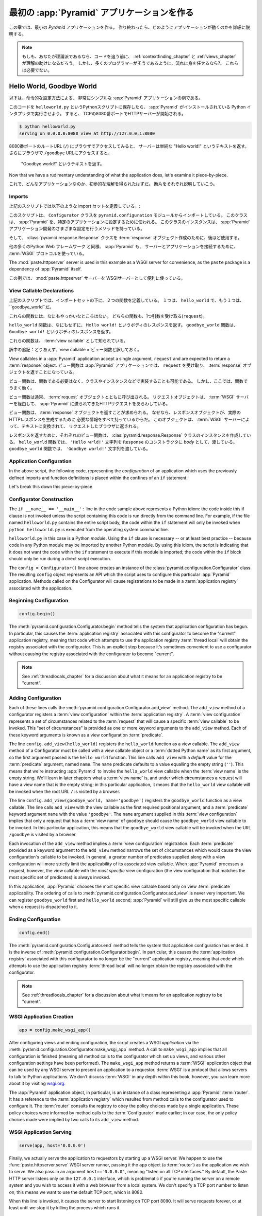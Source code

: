 .. _firstapp_chapter:

最初の :app:`Pyramid` アプリケーションを作る
=================================================


この章では、最小の `Pyramid` アプリケーションを作る。
作り終わったら、どのようにアプリケーションが動くのかを詳細に説明する。

.. note::

   もしも、あなたが理論派であるなら、コードを追う前に、
   :ref:`contextfinding_chapter` 
   と :ref:`views_chapter` が理解の助けになるだろう。
   しかし、多くのプログラマーがそうであるように、流れに身を任せるなら?、
   これらは必要でない。

.. _helloworld_imperative:

Hello World, Goodbye World
--------------------------


以下は、命令的な設定方法による、
非常にシンプルな :app:`Pyramid` アプリケーションの例である。

.. code-block:: python
   :linenos:

   from pyramid.configuration import Configurator
   from pyramid.response import Response
   from paste.httpserver import serve

   def hello_world(request):
       return Response('Hello world!')

   def goodbye_world(request):
       return Response('Goodbye world!')

   if __name__ == '__main__':
       config = Configurator()
       config.begin()
       config.add_view(hello_world)
       config.add_view(goodbye_world, name='goodbye')
       config.end()
       app = config.make_wsgi_app()
       serve(app, host='0.0.0.0')

このコードを ``helloworld.py`` というPythonスクリプトに保存したら、
:app:`Pyramid` がインストールされている Python インタプリタで実行させよう。
すると、 TCPの8080番ポートでHTTPサーバーが開始される。

.. code-block:: bash

   $ python helloworld.py
   serving on 0.0.0.0:8080 view at http://127.0.0.1:8080


8080番ポートのルートURL (``/``) にブラウザでアクセスしてみると、
サーバーは単純な "Hello world!" というテキストを返す。
さらにブラウザで ``/goodbye`` URLにアクセスすると、
 "Goodbye world!" というテキストを返す。

Now that we have a rudimentary understanding of what the application
does, let's examine it piece-by-piece.

これで、どんなアプリケーションなのか、初歩的な理解を得られたはずだ。
断片をそれぞれ説明していこう。

Imports
~~~~~~~

上記のスクリプトでは以下のような import セットを定義している。:

.. code-block:: python
   :linenos:

   from pyramid.configuration import Configurator
   from pyramid.response import Response
   from paste.httpserver import serve

このスクリプトは、 ``Configurator`` クラスを ``pyramid.configuration`` モジュールからインポートしている。
このクラスは、 :app:`Pyramid` を、特定のアプリケーションに設定するために使われる。
このクラスのインスタンスは、 
:app:`Pyramid` アプリケーション開発のさまざまな設定を行うメソッドを持っている。

そして、 :class:`pyramid.response.Response` クラスを :term:`response` オブジェクト作成のために、後ほど使用する。

他の多くのPython Web フレームワーク と同様、 :app:`Pyramid` も、
サーバーとアプリケーションを接続するために、 :term:`WSGI`
プロトコルを使っている。

The
:mod:`paste.httpserver` server is used in this example as a WSGI server for
convenience, as the ``paste`` package is a dependency of :app:`Pyramid` itself.

この例では、 :mod:`paste.httpserver` サーバーを
WSGIサーバーとして便利に使っている。

View Callable Declarations
~~~~~~~~~~~~~~~~~~~~~~~~~~

上記のスクリプトでは、インポートセットの下に、２つの関数を定義している。
１つは、 ``hello_world`` で、もう１つは、 ``goodbye_world``だ。


.. code-block:: python
   :linenos:

   def hello_world(request):
       return Response('Hello world!')

   def goodbye_world(request):
       return Response('Goodbye world!')

これらの関数には、なにもやっかいなところはない。
どちらの関数も、1つ引数を受け取る(``request``)。

``hello_world`` 関数は、なにもせずに、
``Hello world!`` というボディのレスポンスを返す。
``goodbye_world`` 関数は、 ``Goodbye world!`` というボディのレスポンスを返す。

これらの関数は、 :term:`view callable` として知られている。

訳中の追記：とりあえず、view callable = ビュー関数と訳しておく。

View
callables in a :app:`Pyramid` application accept a single argument,
``request`` and are expected to return a :term:`response` object. 
ビュー関数は :app:`Pyramid` アプリケーションでは、 ``request`` を受け取り、
:term:`response` オブジェクトを返すことになっている。


ビュー関数は、関数である必要はなく、クラスやインスタンスなどで実装することも可能である。
しかし、ここでは、関数でうまく動く。

ビュー関数は通常、 :term:`request` オブジェクトとともに呼び出される。
リクエストオブジェクトは、 :term:`WSGI` サーバーを経由して、 
:app:`Pyramid` に送られてきたHTTPリクエストをあらわしている。


ビュー関数は、 :term:`response` オブジェクトを返すことが求められる。
なぜなら、レスポンスオブジェクトが、実際のHTTPレスポンスを生成するために
必要な情報をすべて持っているからだ。
このオブジェクトは、 :term:`WSGI` サーバーによって、テキストに変換されて、
リクエストしたブラウザに返される。

レスポンスを返すために、それぞれのビュー関数は、 :clas:`pyramid.response.Response` クラスのインスタンスを作成している。
``hello_world`` 関数では、 
``'Hello wrld!'`` 文字列を ``Response`` のコンストラクタに
*body* として、渡している。
``goodbye_world`` 関数では、 ``'Goodbye world!'`` 文字列を渡している。

.. index::
   single: imperative configuration
   single: Configurator
   single: helloworld (imperative)

.. _helloworld_imperative_appconfig:

Application Configuration
~~~~~~~~~~~~~~~~~~~~~~~~~

In the above script, the following code, representing the
*configuration* of an application which uses the previously defined
imports and function definitions is placed within the confines of an
``if`` statement:

.. code-block:: python
   :linenos:

   if __name__ == '__main__':
       config = Configurator()
       config.begin()
       config.add_view(hello_world)
       config.add_view(goodbye_world, name='goodbye')
       config.end()
       app = config.make_wsgi_app()
       serve(app, host='0.0.0.0')

Let's break this down this piece-by-piece.

Configurator Construction
~~~~~~~~~~~~~~~~~~~~~~~~~

.. code-block:: python
   :linenos:

   if __name__ == '__main__':
       config = Configurator()

The ``if __name__ == '__main__':`` line in the code sample above
represents a Python idiom: the code inside this if clause is not
invoked unless the script containing this code is run directly from
the command line. For example, if the file named ``helloworld.py``
contains the entire script body, the code within the ``if`` statement
will only be invoked when ``python helloworld.py`` is executed from
the operating system command line.

``helloworld.py`` in this case is a Python *module*.  Using the ``if``
clause is necessary -- or at least best practice -- because code in
any Python module may be imported by another Python module.  By using
this idiom, the script is indicating that it does not want the code
within the ``if`` statement to execute if this module is imported; the
code within the ``if`` block should only be run during a direct script
execution.

The ``config = Configurator()`` line above creates an instance of the
:class:`pyramid.configuration.Configurator` class.  The resulting
``config`` object represents an API which the script uses to configure
this particular :app:`Pyramid` application.  Methods called on the
Configurator will cause registrations to be made in a
:term:`application registry` associated with the application.

Beginning Configuration
~~~~~~~~~~~~~~~~~~~~~~~

.. ignore-next-block
.. code-block:: python

   config.begin()

The :meth:`pyramid.configuration.Configurator.begin` method tells
the system that application configuration has begun.  In particular,
this causes the :term:`application registry` associated with this
configurator to become the "current" application registry, meaning
that code which attempts to use the application registry :term:`thread
local` will obtain the registry associated with the configurator.
This is an explicit step because it's sometimes convenient to use a
configurator without causing the registry associated with the
configurator to become "current".

.. note::

   See :ref:`threadlocals_chapter` for a discussion about what it
   means for an application registry to be "current".

.. _adding_configuration:

Adding Configuration
~~~~~~~~~~~~~~~~~~~~

.. ignore-next-block
.. code-block:: python
   :linenos:

   config.add_view(hello_world)
   config.add_view(goodbye_world, name='goodbye')

Each of these lines calls the
:meth:`pyramid.configuration.Configurator.add_view` method.  The
``add_view`` method of a configurator registers a :term:`view
configuration` within the :term:`application registry`.  A :term:`view
configuration` represents a set of circumstances related to the
:term:`request` that will cause a specific :term:`view callable` to be
invoked.  This "set of circumstances" is provided as one or more
keyword arguments to the ``add_view`` method.  Each of these keyword
arguments is known as a view configuration :term:`predicate`.

The line ``config.add_view(hello_world)`` registers the
``hello_world`` function as a view callable.  The ``add_view`` method
of a Configurator must be called with a view callable object or a
:term:`dotted Python name` as its first argument, so the first
argument passed is the ``hello_world`` function.  This line calls
``add_view`` with a *default* value for the :term:`predicate`
argument, named ``name``.  The ``name`` predicate defaults to a value
equalling the empty string (``''``).  This means that we're
instructing :app:`Pyramid` to invoke the ``hello_world`` view
callable when the :term:`view name` is the empty string.  We'll learn
in later chapters what a :term:`view name` is, and under which
circumstances a request will have a view name that is the empty
string; in this particular application, it means that the
``hello_world`` view callable will be invoked when the root URL ``/``
is visited by a browser.

The line ``config.add_view(goodbye_world, name='goodbye')`` registers
the ``goodbye_world`` function as a view callable.  The line calls
``add_view`` with the view callable as the first required positional
argument, and a :term:`predicate` keyword argument ``name`` with the
value ``'goodbye'``.  The ``name`` argument supplied in this
:term:`view configuration` implies that only a request that has a
:term:`view name` of ``goodbye`` should cause the ``goodbye_world``
view callable to be invoked.  In this particular application, this
means that the ``goodbye_world`` view callable will be invoked when
the URL ``/goodbye`` is visited by a browser.

Each invocation of the ``add_view`` method implies a :term:`view
configuration` registration.  Each :term:`predicate` provided as a
keyword argument to the ``add_view`` method narrows the set of
circumstances which would cause the view configuration's callable to
be invoked.  In general, a greater number of predicates supplied along
with a view configuration will more strictly limit the applicability
of its associated view callable.  When :app:`Pyramid` processes a
request, however, the view callable with the *most specific* view
configuration (the view configuration that matches the most specific
set of predicates) is always invoked.

In this application, :app:`Pyramid` chooses the most specific view
callable based only on view :term:`predicate` applicability.  The
ordering of calls to
:meth:`pyramid.configuration.Configurator.add_view` is never very
important.  We can register ``goodbye_world`` first and
``hello_world`` second; :app:`Pyramid` will still give us the most
specific callable when a request is dispatched to it.

Ending Configuration
~~~~~~~~~~~~~~~~~~~~

.. ignore-next-block
.. code-block:: python

   config.end()

The :meth:`pyramid.configuration.Configurator.end` method tells the
system that application configuration has ended.  It is the inverse of
:meth:`pyramid.configuration.Configurator.begin`.  In particular,
this causes the :term:`application registry` associated with this
configurator to no longer be the "current" application registry,
meaning that code which attempts to use the application registry
:term:`thread local` will no longer obtain the registry associated
with the configurator.

.. note::

   See :ref:`threadlocals_chapter` for a discussion about what it
   means for an application registry to be "current".

.. index::
   single: make_wsgi_app
   single: WSGI application

WSGI Application Creation
~~~~~~~~~~~~~~~~~~~~~~~~~

.. ignore-next-block
.. code-block:: python

   app = config.make_wsgi_app()

After configuring views and ending configuration, the script creates a
WSGI *application* via the
:meth:`pyramid.configuration.Configurator.make_wsgi_app` method.  A
call to ``make_wsgi_app`` implies that all configuration is finished
(meaning all method calls to the configurator which set up views, and
various other configuration settings have been performed).  The
``make_wsgi_app`` method returns a :term:`WSGI` application object
that can be used by any WSGI server to present an application to a
requestor.  :term:`WSGI` is a protocol that allows servers to talk to
Python applications.  We don't discuss :term:`WSGI` in any depth
within this book, however, you can learn more about it by visiting
`wsgi.org <http://wsgi.org>`_.

The :app:`Pyramid` application object, in particular, is an
instance of a class representing a :app:`Pyramid` :term:`router`.
It has a reference to the :term:`application registry` which resulted
from method calls to the configurator used to configure it.  The
:term:`router` consults the registry to obey the policy choices made
by a single application.  These policy choices were informed by method
calls to the :term:`Configurator` made earlier; in our case, the only
policy choices made were implied by two calls to its ``add_view``
method.

WSGI Application Serving
~~~~~~~~~~~~~~~~~~~~~~~~

.. ignore-next-block
.. code-block:: python

   serve(app, host='0.0.0.0')

Finally, we actually serve the application to requestors by starting
up a WSGI server.  We happen to use the :func:`paste.httpserver.serve`
WSGI server runner, passing it the ``app`` object (a :term:`router`)
as the application we wish to serve.  We also pass in an argument
``host=='0.0.0.0'``, meaning "listen on all TCP interfaces."  By
default, the Paste HTTP server listens only on the ``127.0.0.1``
interface, which is problematic if you're running the server on a
remote system and you wish to access it with a web browser from a
local system.  We don't specify a TCP port number to listen on; this
means we want to use the default TCP port, which is 8080.

When this line is invoked, it causes the server to start listening on
TCP port 8080.  It will serve requests forever, or at least until we
stop it by killing the process which runs it.

Conclusion
~~~~~~~~~~

Our hello world application is one of the simplest possible
:app:`Pyramid` applications, configured "imperatively".  We can see
that it's configured imperatively because the full power of Python is
available to us as we perform configuration tasks.

.. note::

  An example of using *declarative* configuration (:term:`ZCML`) instead of
  imperative configuration to create a similar "hello world" is available
  within :ref:`declarative_configuration`.

References
----------

For more information about the API of a :term:`Configurator` object,
see :class:`pyramid.configuration.Configurator` .

For more information about :term:`view configuration`, see
:ref:`views_chapter`.

